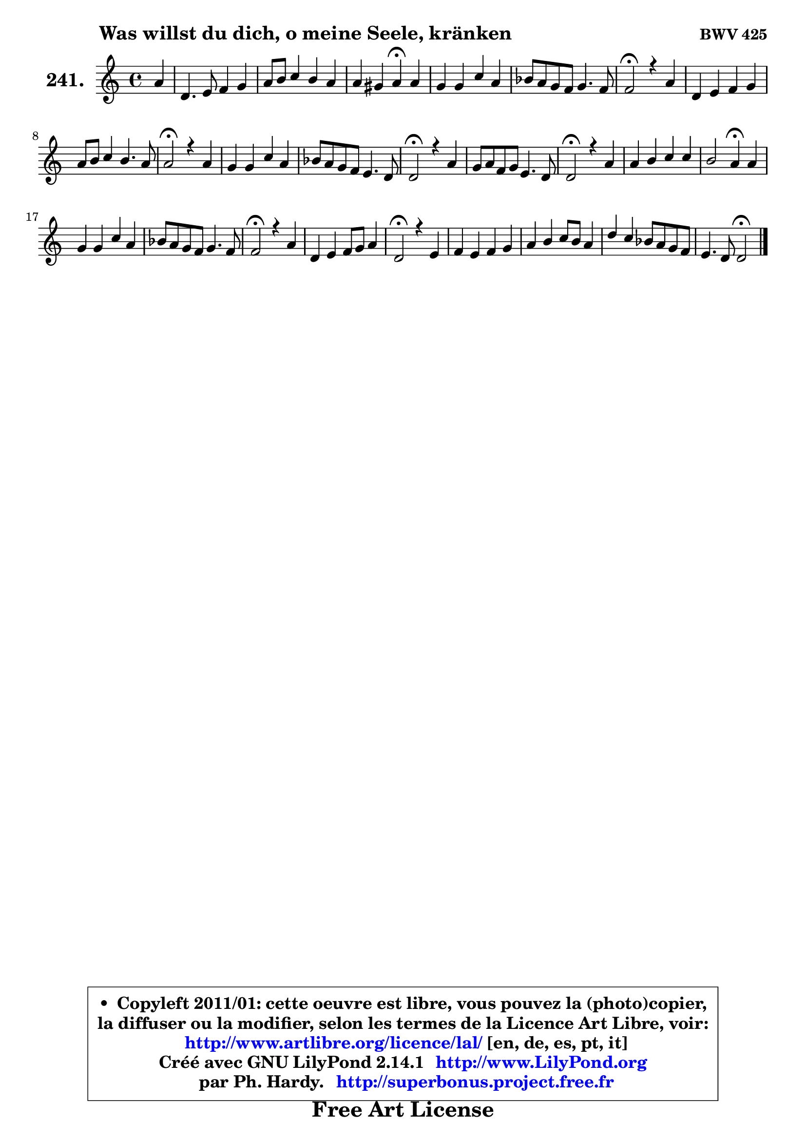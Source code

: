 
\version "2.14.1"

    \paper {
%	system-system-spacing #'padding = #0.1
%	score-system-spacing #'padding = #0.1
%	ragged-bottom = ##f
%	ragged-last-bottom = ##f
	}

    \header {
      opus = \markup { \bold "BWV 425" }
      piece = \markup { \hspace #9 \fontsize #2 \bold "Was willst du dich, o meine Seele, kränken" }
      maintainer = "Ph. Hardy"
      maintainerEmail = "superbonus.project@free.fr"
      lastupdated = "2011/Jul/20"
      tagline = \markup { \fontsize #3 \bold "Free Art License" }
      copyright = \markup { \fontsize #3  \bold   \override #'(box-padding .  1.0) \override #'(baseline-skip . 2.9) \box \column { \center-align { \fontsize #-2 \line { • \hspace #0.5 Copyleft 2011/01: cette oeuvre est libre, vous pouvez la (photo)copier, } \line { \fontsize #-2 \line {la diffuser ou la modifier, selon les termes de la Licence Art Libre, voir: } } \line { \fontsize #-2 \with-url #"http://www.artlibre.org/licence/lal/" \line { \fontsize #1 \hspace #1.0 \with-color #blue http://www.artlibre.org/licence/lal/ [en, de, es, pt, it] } } \line { \fontsize #-2 \line { Créé avec GNU LilyPond 2.14.1 \with-url #"http://www.LilyPond.org" \line { \with-color #blue \fontsize #1 \hspace #1.0 \with-color #blue http://www.LilyPond.org } } } \line { \hspace #1.0 \fontsize #-2 \line {par Ph. Hardy. } \line { \fontsize #-2 \with-url #"http://superbonus.project.free.fr" \line { \fontsize #1 \hspace #1.0 \with-color #blue http://superbonus.project.free.fr } } } } } }

	  }

  guidemidi = {
        r4 |
        R1 |
        R1 |
        r2 \tempo 4 = 30 r4 \tempo 4 = 78 r4 |
        R1 |
        R1 |
        \tempo 4 = 34 r2 \tempo 4 = 78 r2 |
        R1 |
        R1 |
        \tempo 4 = 34 r2 \tempo 4 = 78 r2 |
        R1 |
        R1 |
        \tempo 4 = 34 r2 \tempo 4 = 78 r2 |
        R1 |
        \tempo 4 = 34 r2 \tempo 4 = 78 r2 |
        R1 |
        r2 \tempo 4 = 30 r4 \tempo 4 = 78 r4 |
        R1 |
        R1 |
        \tempo 4 = 34 r2 \tempo 4 = 78 r2 |
        R1 |
        \tempo 4 = 34 r2 \tempo 4 = 78 r2 |
        R1 |
        R1 |
        R1 |
        r2 \tempo 4 = 34 r2 
	}

  upper = {
	\time 4/4
	\key d \dorian % c \major
	\clef treble
	\partial 4
	\voiceOne
	<< { 
	% SOPRANO
	\set Voice.midiInstrument = "acoustic grand"
	\relative c'' {
        a4 |
        d,4. e8 f4 g |
        a8 b c4 b a |
        a4 gis a4\fermata a |
        g4 g c a |
        bes8 a g f g4. f8 |
        f2\fermata r4 a4 |
        d,4 e f g |
        a8 b c4 b4. a8 |
        a2\fermata r4 a4 |
        g4 g c a |
        bes8 a g f e4. d8 |
        d2\fermata r4 a'4 |
        g8 a f g e4. d8 |
        d2\fermata r4 a'4 |
        a4 b c c |
        b2 a4\fermata a4 |
        g4 g c a |
        bes8 a g f g4. f8 |
        f2\fermata r4 a4 |
        d,4 e f8 g a4 |
        d,2\fermata r4 e4 |
        f4 e f g |
        a4 b c8 b a4 |
        d4 c bes8 a g f |
        e4. d8 d2\fermata
        \bar "|."
	} % fin de relative
	}

%	\context Voice="1" { \voiceTwo 
%	% ALTO
%	\set Voice.midiInstrument = "acoustic grand"
%	\relative c' {
%        a4 |
%        a4 b8 cis d f4 e8 |
%        f8 g g a g f e4 |
%        f4 e e e8 f8 ~ |
%	f8 e16 d e8 f g e f4 |
%        f4 e8 f8 ~ f8 e16 d e4 |
%        c2 r4 d4 ~ |
%	d8 a8 bes a ~ a8 d ~ d cis |
%        d4 g8 f ~ f8 d b8 e16 d |
%        c2 r4 f4 ~ |
%	f8 e16 d e8 f g e f a |
%        g8 f e d d cis16 b! cis4 |
%        a2 r4 f'4 |
%        e4 d4 ~ d8 cis16 b! cis4 |
%        d2 r4 c!4 |
%        c8 d16 e f8 e16 d g8 f16 g a4 ~ |
%	a8 gis16 fis gis4 e f |
%        f4 f8 e16 d e4 f |
%        f16 e f8 e f8 ~ f8 e16 d e4 |
%        c2 r4 c4 |
%        b4 cis d cis! |
%        d2 r4 cis4 |
%        d4 cis d8 c bes c |
%        c8 d16 e f8 e16 d e8 f16 g a8 g |
%        fis8 g a fis d4 e8 d8 ~ |
%	d8 cis16 b cis4 a2 |
%        \bar "|."
%	} % fin de relative
%	\oneVoice
%	} >>
 >>
	}

    lower = {
	\time 4/4
	\key d \dorian % c \major
	\clef bass
	\partial 4
	\voiceOne
	<< { 
	% TENOR
	\set Voice.midiInstrument = "acoustic grand"
	\relative c {
        f8 g |
        a4 g a c |
        c8 d e4 d4. c8 |
        b4 ~ b8 d c4 c |
        d8 g, c4 c c |
        d8 a c4 d8 bes g c16 bes |
        a2 r4 f8 g |
        a4 g f8 bes8 ~ bes4 |
        a8 g8 g8 a8 ~ a8 gis16 fis gis4 |
        e2 r4 c'4 |
        d8 g, c4 c c8 f |
        d8 cis8 ~ cis8 d bes8 g8 ~ g8 a16 g |
        f2 r4 d'8 c |
        bes8 a a g16 a bes8 g e a16 g |
        f2 r4 f8 g |
        a8 b16 c d8 b g c16 b a8 c |
        f8 d b e16 d cis4 d4 ~ |
	d8 c16 b c4 c4 ~ c8 d16 c |
        bes8 c c16 bes a8 g16 a bes!4 c16 bes |
        a2 r4 f4 |
        g4. f16 g a4. g8 |
        f2 r4 a4 |
        a4 a4 a d8 c16 bes |
        a8 b!16 c d8 b g d' c4 ~ |
	c8 bes a d8 ~ d8 c8 bes! b |
        \once \override NoteColumn #'force-hshift = #0.4 e,4 ~ e16 f g8 fis2 |
        \bar "|."
	} % fin de relative
	}
	\context Voice="1" { \voiceTwo 
	% BASS
	\set Voice.midiInstrument = "acoustic grand"
	\relative c {
        d8 e |
        f8 g f e d4 c |
        f4 e8 fis g gis a c, |
        d8 b e4 a,4\fermata a |
        b4 c8 d e c f es |
        d8 c bes a bes! g c4 |
        f,2\fermata r4 d'8 e |
        f4 cis d e |
        f8 g16 f e8 f16 e d8 b e4 |
        a,2\fermata r4 a4 |
        b4 c8 d e c f d |
        g8 a bes a g e \once \override NoteColumn #'force-hshift = #1.6 a8 a, |
        d2\fermata r4 d4 ~ |
	d8 cis8 d bes g e a4 |
        bes2\fermata r4 f'4 |
        f8 e d g e a16 g f8 e |
        d8 b e4 a,\fermata d8 c! |
        b8 g c bes a g f4 |
        g8 a16 bes c8 d bes g c c, |
        f2\fermata r4 f'4 ~ |
	f4 e4 d a |
        bes2\fermata r4 a4 |
        d8 f a g f4. e8 |
        f8 e d g c, d16 e f8 e |
        d8 e fis d g4. gis8 |
        a4 a, d2\fermata |
        \bar "|."
	} % fin de relative
	\oneVoice
	} >>
	}


    \score { 

	\new PianoStaff <<
	\set PianoStaff.instrumentName = \markup { \bold \huge "241." }
	\new Staff = "upper" \upper
%	\new Staff = "lower" \lower
	>>

    \layout {
%	ragged-last = ##f
	   }

         } % fin de score

  \score {
\unfoldRepeats { << \guidemidi \upper >> }
    \midi {
    \context {
     \Staff
      \remove "Staff_performer"
               }

     \context {
      \Voice
       \consists "Staff_performer"
                }

     \context { 
      \Score
      tempoWholesPerMinute = #(ly:make-moment 78 4)
		}
	    }
	}


